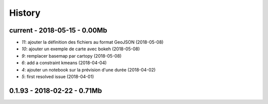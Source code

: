 

.. _l-HISTORY:

=======
History
=======

current - 2018-05-15 - 0.00Mb
=============================

* `11`: ajouter la définition des fichiers au format GeoJSON (2018-05-08)
* `10`: ajouter un exemple de carte avec bokeh (2018-05-08)
* `9`: remplacer basemap par cartopy (2018-05-08)
* `6`: add a constraint kmeans (2018-04-04)
* `4`: ajouter un notebook sur la prévision d'une durée (2018-04-02)
* `5`: first resolved issue (2018-04-01)

0.1.93 - 2018-02-22 - 0.71Mb
============================

